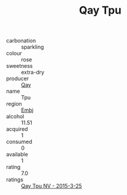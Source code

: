 :PROPERTIES:
:ID:                     4d2c2714-b550-4fa3-9179-ddcfa6806755
:END:
#+TITLE: Qay Tpu 

- carbonation :: sparkling
- colour :: rose
- sweetness :: extra-dry
- producer :: [[id:c8fd643f-17cf-4963-8cdb-3997b5b1f19c][Qay]]
- name :: Tpu
- region :: [[id:fc068556-7250-4aaf-80dc-574ec0c659d9][Embj]]
- alcohol :: 11.51
- acquired :: 1
- consumed :: 0
- available :: 1
- rating :: 7.0
- ratings :: [[id:3a4c0a48-d1fe-4667-a825-ab9c4e6b6221][Qay Tpu NV - 2015-3-25]]


